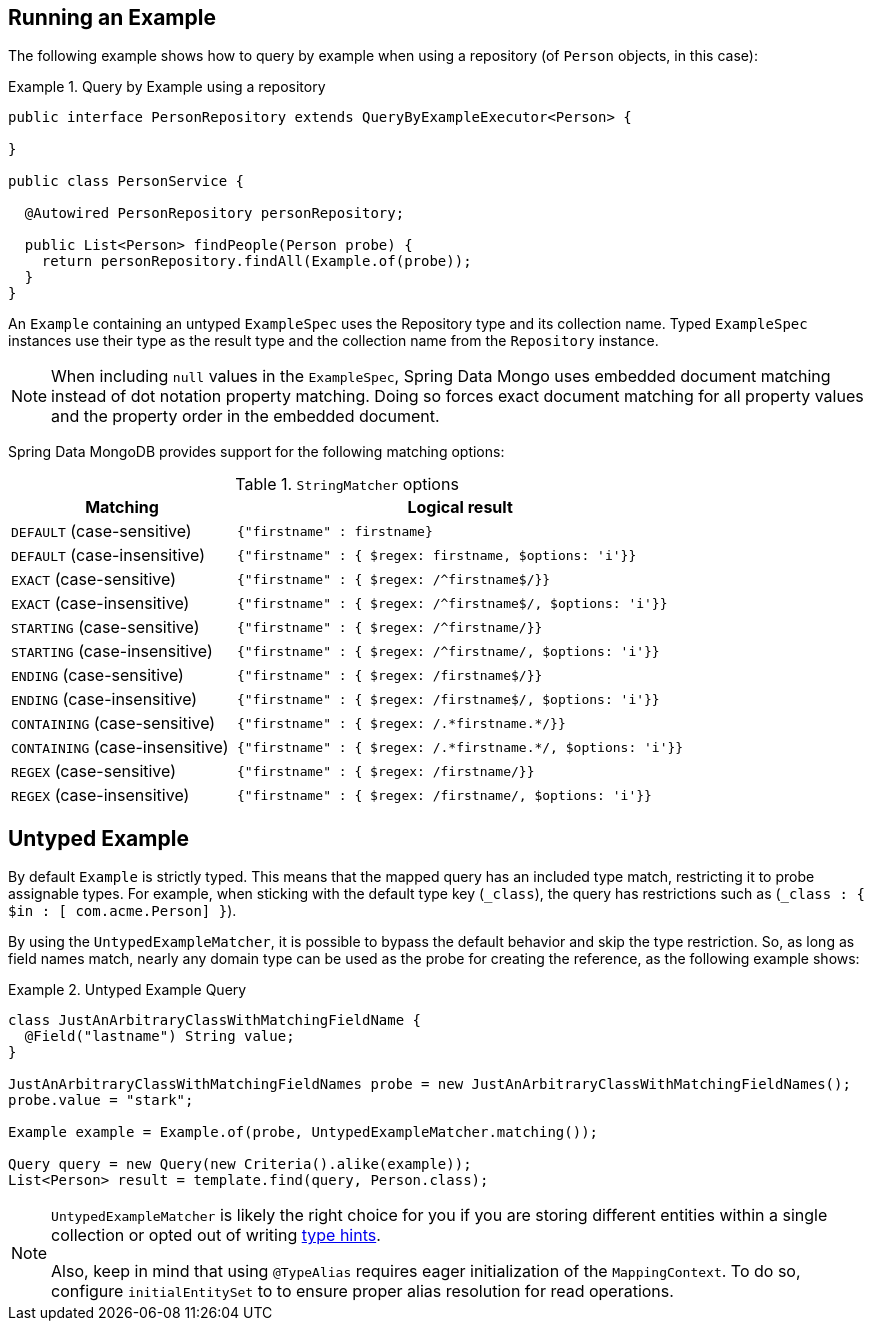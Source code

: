 [[query-by-example.running]]
== Running an Example

The following example shows how to query by example when using a repository (of `Person` objects, in this case):

.Query by Example using a repository
====
[source, java]
----
public interface PersonRepository extends QueryByExampleExecutor<Person> {

}

public class PersonService {

  @Autowired PersonRepository personRepository;

  public List<Person> findPeople(Person probe) {
    return personRepository.findAll(Example.of(probe));
  }
}
----
====

An `Example` containing an untyped `ExampleSpec` uses the Repository type and its collection name. Typed `ExampleSpec` instances use their type as the result type and the collection name from the `Repository` instance.

NOTE: When including `null` values in the `ExampleSpec`, Spring Data Mongo uses embedded document matching instead of dot notation property matching. Doing so forces exact document matching for all property values and the property order in the embedded document.

Spring Data MongoDB provides support for the following matching options:

[cols="1,2", options="header"]
.`StringMatcher` options
|===
| Matching
| Logical result

| `DEFAULT` (case-sensitive)
| `{"firstname" : firstname}`

| `DEFAULT` (case-insensitive)
| `{"firstname" : { $regex: firstname, $options: 'i'}}`

| `EXACT`  (case-sensitive)
| `{"firstname" : { $regex: /^firstname$/}}`

| `EXACT` (case-insensitive)
| `{"firstname" : { $regex: /^firstname$/, $options: 'i'}}`

| `STARTING`  (case-sensitive)
| `{"firstname" : { $regex: /^firstname/}}`

| `STARTING` (case-insensitive)
| `{"firstname" : { $regex: /^firstname/, $options: 'i'}}`

| `ENDING`  (case-sensitive)
| `{"firstname" : { $regex: /firstname$/}}`

| `ENDING` (case-insensitive)
| `{"firstname" : { $regex: /firstname$/, $options: 'i'}}`

| `CONTAINING`  (case-sensitive)
| `{"firstname" : { $regex: /.\*firstname.*/}}`

| `CONTAINING` (case-insensitive)
| `{"firstname" : { $regex: /.\*firstname.*/, $options: 'i'}}`

| `REGEX`  (case-sensitive)
| `{"firstname" : { $regex: /firstname/}}`

| `REGEX` (case-insensitive)
| `{"firstname" : { $regex: /firstname/, $options: 'i'}}`

|===

[[query-by-example.untyped]]
== Untyped Example

By default `Example` is strictly typed. This means that the mapped query has an included type match, restricting it to probe assignable types. For example, when sticking with the default type key (`_class`), the query has restrictions such as (`_class : { $in : [ com.acme.Person] }`).

By using the `UntypedExampleMatcher`, it is possible to bypass the default behavior and skip the type restriction. So, as long as field names match, nearly any domain type can be used as the probe for creating the reference, as the following example shows:

.Untyped Example Query
====
[source, java]
----

class JustAnArbitraryClassWithMatchingFieldName {
  @Field("lastname") String value;
}

JustAnArbitraryClassWithMatchingFieldNames probe = new JustAnArbitraryClassWithMatchingFieldNames();
probe.value = "stark";

Example example = Example.of(probe, UntypedExampleMatcher.matching());

Query query = new Query(new Criteria().alike(example));
List<Person> result = template.find(query, Person.class);
----
====

[NOTE]
====
`UntypedExampleMatcher` is likely the right choice for you if you are storing different entities within a single collection or opted out of writing <<mongo-template.type-mapping,type hints>>.

Also, keep in mind that using `@TypeAlias` requires eager initialization of the `MappingContext`. To do so, configure `initialEntitySet` to to ensure proper alias resolution for read operations.
====
